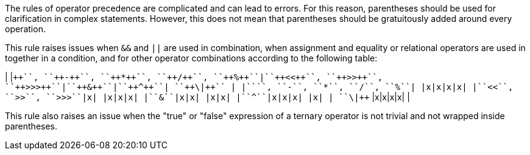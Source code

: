 The rules of operator precedence are complicated and can lead to errors. For this reason, parentheses should be used for clarification in complex statements. However, this does not mean that parentheses should be gratuitously added around every operation. 

This rule raises issues when ``++&&++`` and ``++||++`` are used in combination, when assignment and equality or relational operators are used in together in a condition, and for other operator combinations according to the following table:

| |``+++++``, ``++-++``, ``++*++``, ``++/++``, ``++%++``|``++<<++``, ``++>>++``, ``++>>>++``|``++&++``|``++^++``| ``++\|++`` |
|``+++++``, ``++-++``, ``++*++``, ``++/++``, ``++%++``| |x|x|x|x|
|``++<<++``, ``++>>++``, ``++>>>++``|x| |x|x|x|
|``++&++``|x|x| |x|x|
|``++^++``|x|x|x| |x|
| ``++\|++`` |x|x|x|x| |

This rule also raises an issue when the "true" or "false" expression of a ternary operator is not trivial and not wrapped inside parentheses.

